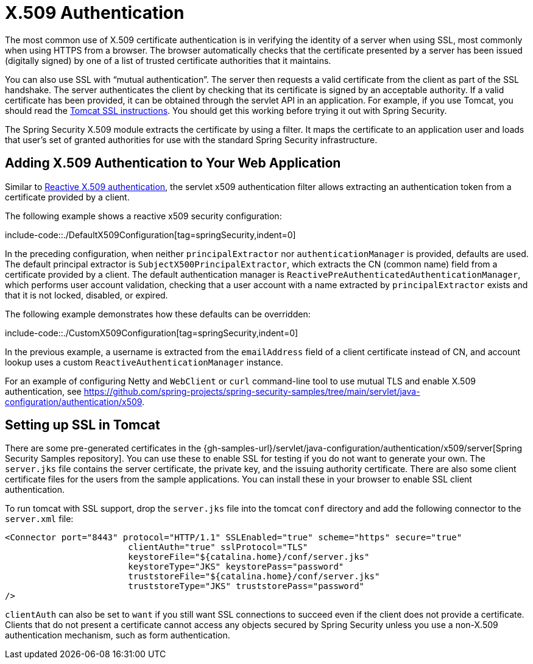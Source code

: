 [[servlet-x509]]
= X.509 Authentication

[[x509-overview]]
The most common use of X.509 certificate authentication is in verifying the identity of a server when using SSL, most commonly when using HTTPS from a browser.
The browser automatically checks that the certificate presented by a server has been issued (digitally signed) by one of a list of trusted certificate authorities that it maintains.

You can also use SSL with "`mutual authentication`". The server then requests a valid certificate from the client as part of the SSL handshake.
The server authenticates the client by checking that its certificate is signed by an acceptable authority.
If a valid certificate has been provided, it can be obtained through the servlet API in an application.
For example, if you use Tomcat, you should read the https://tomcat.apache.org/tomcat-10.1-doc/ssl-howto.html[Tomcat SSL instructions].
You should get this working before trying it out with Spring Security.

The Spring Security X.509 module extracts the certificate by using a filter.
It maps the certificate to an application user and loads that user's set of granted authorities for use with the standard Spring Security infrastructure.

[[servlet-x509-config]]
== Adding X.509 Authentication to Your Web Application

Similar to xref:reactive/authentication/x509.adoc[Reactive X.509 authentication], the servlet x509 authentication filter allows extracting an authentication token from a certificate provided by a client.

The following example shows a reactive x509 security configuration:

include-code::./DefaultX509Configuration[tag=springSecurity,indent=0]

In the preceding configuration, when neither `principalExtractor` nor `authenticationManager` is provided, defaults are used.
The default principal extractor is `SubjectX500PrincipalExtractor`, which extracts the CN (common name) field from a certificate provided by a client.
The default authentication manager is `ReactivePreAuthenticatedAuthenticationManager`, which performs user account validation, checking that a user account with a name extracted by `principalExtractor` exists and that it is not locked, disabled, or expired.

The following example demonstrates how these defaults can be overridden:

include-code::./CustomX509Configuration[tag=springSecurity,indent=0]

In the previous example, a username is extracted from the `emailAddress` field of a client certificate instead of CN, and account lookup uses a custom `ReactiveAuthenticationManager` instance.

For an example of configuring Netty and `WebClient` or `curl` command-line tool to use mutual TLS and enable X.509 authentication, see https://github.com/spring-projects/spring-security-samples/tree/main/servlet/java-configuration/authentication/x509.


[[x509-ssl-config]]
== Setting up SSL in Tomcat
There are some pre-generated certificates in the {gh-samples-url}/servlet/java-configuration/authentication/x509/server[Spring Security Samples repository].
You can use these to enable SSL for testing if you do not want to generate your own.
The `server.jks` file contains the server certificate, the private key, and the issuing authority certificate.
There are also some client certificate files for the users from the sample applications.
You can install these in your browser to enable SSL client authentication.

To run tomcat with SSL support, drop the `server.jks` file into the tomcat `conf` directory and add the following connector to the `server.xml` file:

[source,xml]
----
<Connector port="8443" protocol="HTTP/1.1" SSLEnabled="true" scheme="https" secure="true"
			clientAuth="true" sslProtocol="TLS"
			keystoreFile="${catalina.home}/conf/server.jks"
			keystoreType="JKS" keystorePass="password"
			truststoreFile="${catalina.home}/conf/server.jks"
			truststoreType="JKS" truststorePass="password"
/>
----

`clientAuth` can also be set to `want` if you still want SSL connections to succeed even if the client does not provide a certificate.
Clients that do not present a certificate cannot access any objects secured by Spring Security unless you use a non-X.509 authentication mechanism, such as form authentication.

